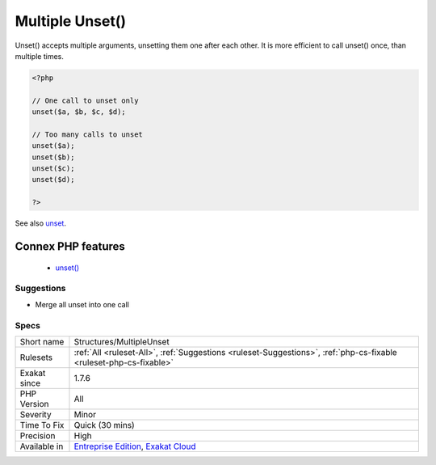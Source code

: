 .. _structures-multipleunset:


.. _multiple-unset():

Multiple Unset()
++++++++++++++++

.. meta::
	:description:
		Multiple Unset(): Unset() accepts multiple arguments, unsetting them one after each other.
	:twitter:card: summary_large_image
	:twitter:site: @exakat
	:twitter:title: Multiple Unset()
	:twitter:description: Multiple Unset(): Unset() accepts multiple arguments, unsetting them one after each other
	:twitter:creator: @exakat
	:twitter:image:src: https://www.exakat.io/wp-content/uploads/2020/06/logo-exakat.png
	:og:image: https://www.exakat.io/wp-content/uploads/2020/06/logo-exakat.png
	:og:title: Multiple Unset()
	:og:type: article
	:og:description: Unset() accepts multiple arguments, unsetting them one after each other
	:og:url: https://exakat.readthedocs.io/en/latest/Reference/Rules/Multiple Unset().html
	:og:locale: en

.. raw:: html


	<script type="application/ld+json">{"@context":"https:\/\/schema.org","@graph":[{"@type":"WebPage","@id":"https:\/\/php-tips.readthedocs.io\/en\/latest\/Reference\/Rules\/Structures\/MultipleUnset.html","url":"https:\/\/php-tips.readthedocs.io\/en\/latest\/Reference\/Rules\/Structures\/MultipleUnset.html","name":"Multiple Unset()","isPartOf":{"@id":"https:\/\/www.exakat.io\/"},"datePublished":"Fri, 10 Jan 2025 09:46:18 +0000","dateModified":"Fri, 10 Jan 2025 09:46:18 +0000","description":"Unset() accepts multiple arguments, unsetting them one after each other","inLanguage":"en-US","potentialAction":[{"@type":"ReadAction","target":["https:\/\/exakat.readthedocs.io\/en\/latest\/Multiple Unset().html"]}]},{"@type":"WebSite","@id":"https:\/\/www.exakat.io\/","url":"https:\/\/www.exakat.io\/","name":"Exakat","description":"Smart PHP static analysis","inLanguage":"en-US"}]}</script>

Unset() accepts multiple arguments, unsetting them one after each other. It is more efficient to call unset() once, than multiple times.

.. code-block:: php
   
   <?php
   
   // One call to unset only
   unset($a, $b, $c, $d);
   
   // Too many calls to unset
   unset($a);
   unset($b);
   unset($c);
   unset($d);
   
   ?>

See also `unset <https://www.php.net/unset>`_.

Connex PHP features
-------------------

  + `unset() <https://php-dictionary.readthedocs.io/en/latest/dictionary/unset.ini.html>`_


Suggestions
___________

* Merge all unset into one call




Specs
_____

+--------------+-------------------------------------------------------------------------------------------------------------------------+
| Short name   | Structures/MultipleUnset                                                                                                |
+--------------+-------------------------------------------------------------------------------------------------------------------------+
| Rulesets     | :ref:`All <ruleset-All>`, :ref:`Suggestions <ruleset-Suggestions>`, :ref:`php-cs-fixable <ruleset-php-cs-fixable>`      |
+--------------+-------------------------------------------------------------------------------------------------------------------------+
| Exakat since | 1.7.6                                                                                                                   |
+--------------+-------------------------------------------------------------------------------------------------------------------------+
| PHP Version  | All                                                                                                                     |
+--------------+-------------------------------------------------------------------------------------------------------------------------+
| Severity     | Minor                                                                                                                   |
+--------------+-------------------------------------------------------------------------------------------------------------------------+
| Time To Fix  | Quick (30 mins)                                                                                                         |
+--------------+-------------------------------------------------------------------------------------------------------------------------+
| Precision    | High                                                                                                                    |
+--------------+-------------------------------------------------------------------------------------------------------------------------+
| Available in | `Entreprise Edition <https://www.exakat.io/entreprise-edition>`_, `Exakat Cloud <https://www.exakat.io/exakat-cloud/>`_ |
+--------------+-------------------------------------------------------------------------------------------------------------------------+


